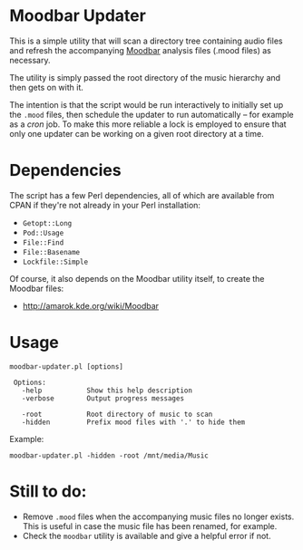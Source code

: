 * Moodbar Updater

This is a simple utility that will scan a directory tree containing audio files and refresh the accompanying [[http://amarok.kde.org/wiki/Moodbar][Moodbar]] analysis files (.mood files) as necessary.

The utility is simply passed the root directory of the music hierarchy and then gets on with it.

The intention is that the script would be run interactively to initially set up the =.mood= files, then schedule the updater to run automatically -- for example as a /cron/ job. To make this more reliable a lock is employed to ensure that only one updater can be working on a given root directory at a time.

* Dependencies

The script has a few Perl dependencies, all of which are available from CPAN if they're not already in your Perl installation:
- =Getopt::Long=
- =Pod::Usage=
- =File::Find=
- =File::Basename=
- =Lockfile::Simple=

Of course, it also depends on the Moodbar utility itself, to create the Moodbar files:
- http://amarok.kde.org/wiki/Moodbar

* Usage

#+begin_example
moodbar-updater.pl [options]

 Options:
   -help           Show this help description
   -verbose        Output progress messages

   -root           Root directory of music to scan
   -hidden         Prefix mood files with '.' to hide them
#+end_example

Example:
#+begin_example
moodbar-updater.pl -hidden -root /mnt/media/Music
#+end_example

* Still to do:
- Remove =.mood= files when the accompanying music files no longer exists. This is useful in case the music file has been renamed, for example.
- Check the =moodbar= utility is available and give a helpful error if not.
